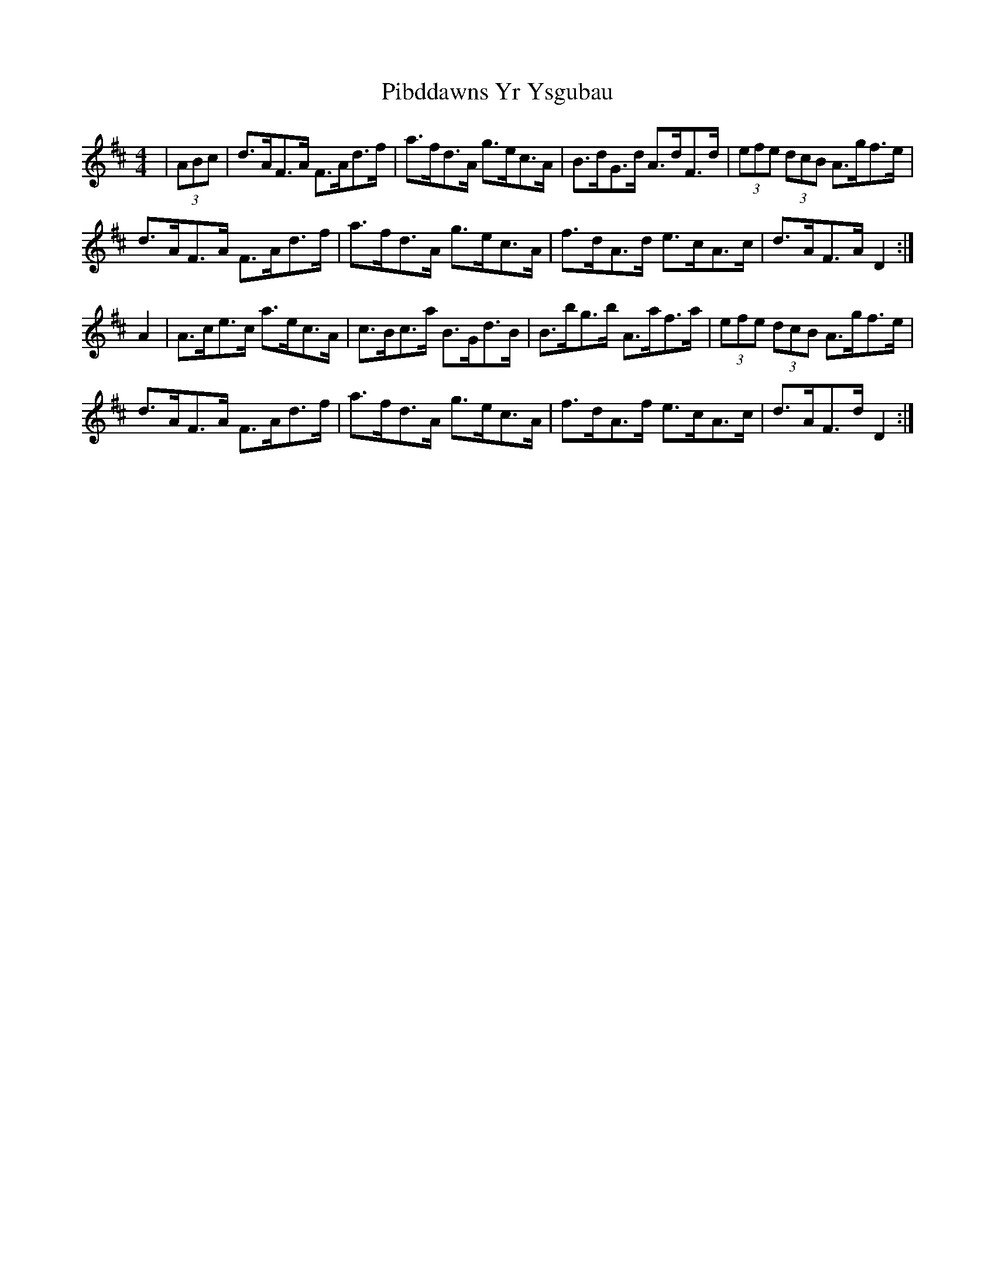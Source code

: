 X: 32246
T: Pibddawns Yr Ysgubau
R: hornpipe
M: 4/4
K: Dmajor
|(3ABc|d>AF>A F>Ad>f|a>fd>A g>ec>A|B>dG>d A>dF>d|(3efe (3dcB A>gf>e|
d>AF>A F>Ad>f|a>fd>A g>ec>A|f>dA>d e>cA>c|d>AF>AD2:|
A2|A>ce>c a>ec>A|c>Bc>a B>Gd>B|B>bg>b A>af>a|(3efe (3dcB A>gf>e|
d>AF>A F>Ad>f|a>fd>A g>ec>A|f>dA>f e>cA>c|d>AF>d D2:|

